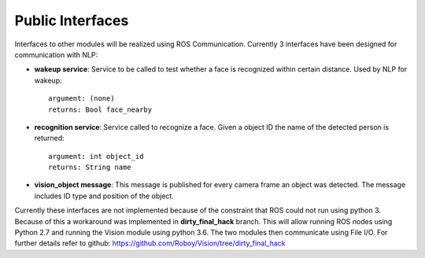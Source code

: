 Public Interfaces
=================

Interfaces to other modules will be realized using ROS Communication. Currently 3 interfaces have been designed for communication with NLP:

- **wakeup service**: Service to be called to test whether a face is recognized within certain distance. Used by NLP for wakeup::

    argument: (none)
    returns: Bool face_nearby

- **recognition service**: Service called to recognize a face. Given a object ID the name of the detected person is returned::

    argument: int object_id
    returns: String name

- **vision_object message**: This message is published for every camera frame an object was detected. The message includes ID type and position of the object.

Currently these interfaces are not implemented because of the constraint that ROS could not run using python 3. Because of this a workaround was implemented in **dirty_final_hack** branch. This will allow running ROS nodes using Python 2.7 and running the Vision module using python 3.6. The two modules then communicate using File I/O. For further details refer to github: https://github.com/Roboy/Vision/tree/dirty_final_hack